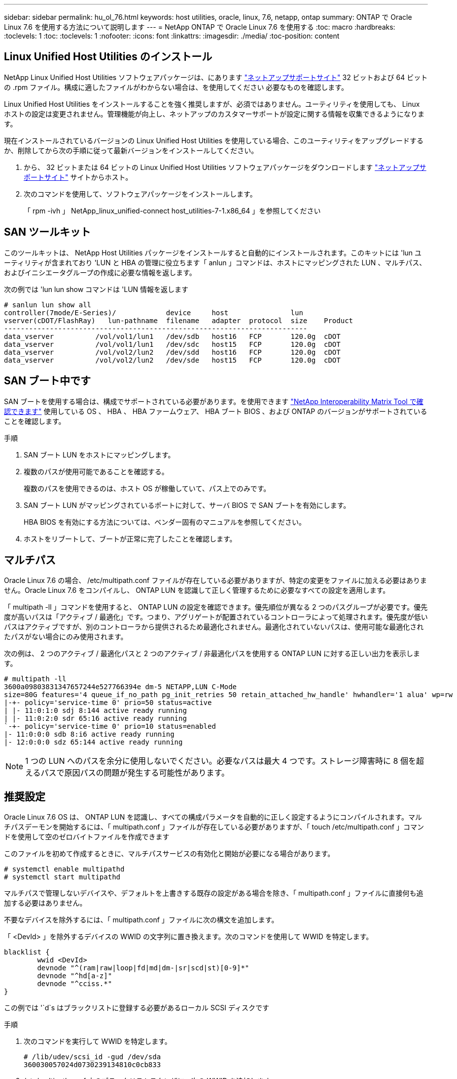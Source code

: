 ---
sidebar: sidebar 
permalink: hu_ol_76.html 
keywords: host utilities, oracle, linux, 7.6, netapp, ontap 
summary: ONTAP で Oracle Linux 7.6 を使用する方法について説明します 
---
= NetApp ONTAP で Oracle Linux 7.6 を使用する
:toc: macro
:hardbreaks:
:toclevels: 1
:toc: 
:toclevels: 1
:nofooter: 
:icons: font
:linkattrs: 
:imagesdir: ./media/
:toc-position: content




== Linux Unified Host Utilities のインストール

NetApp Linux Unified Host Utilities ソフトウェアパッケージは、にあります link:https://mysupport.netapp.com/NOW/cgi-bin/software/?product=Host+Utilities+-+SAN&platform=Linux["ネットアップサポートサイト"^] 32 ビットおよび 64 ビットの .rpm ファイル。構成に適したファイルがわからない場合は、を使用してください  必要なものを確認します。

Linux Unified Host Utilities をインストールすることを強く推奨しますが、必須ではありません。ユーティリティを使用しても、 Linux ホストの設定は変更されません。管理機能が向上し、ネットアップのカスタマーサポートが設定に関する情報を収集できるようになります。

現在インストールされているバージョンの Linux Unified Host Utilities を使用している場合、このユーティリティをアップグレードするか、削除してから次の手順に従って最新バージョンをインストールしてください。

. から、 32 ビットまたは 64 ビットの Linux Unified Host Utilities ソフトウェアパッケージをダウンロードします link:https://mysupport.netapp.com/NOW/cgi-bin/software/?product=Host+Utilities+-+SAN&platform=Linux["ネットアップサポートサイト"^] サイトからホスト。
. 次のコマンドを使用して、ソフトウェアパッケージをインストールします。
+
「 rpm -ivh 」 NetApp_linux_unified-connect host_utilities-7-1.x86_64 」を参照してください





== SAN ツールキット

このツールキットは、 NetApp Host Utilities パッケージをインストールすると自動的にインストールされます。このキットには 'lun ユーティリティが含まれており 'LUN と HBA の管理に役立ちます「 anlun 」コマンドは、ホストにマッピングされた LUN 、マルチパス、およびイニシエータグループの作成に必要な情報を返します。

次の例では 'lun lun show コマンドは 'LUN 情報を返します

[listing]
----
# sanlun lun show all
controller(7mode/E-Series)/            device     host               lun
vserver(cDOT/FlashRay)   lun-pathname  filename   adapter  protocol  size    Product
-------------------------------------------------------------------------
data_vserver          /vol/vol1/lun1   /dev/sdb   host16   FCP       120.0g  cDOT
data_vserver          /vol/vol1/lun1   /dev/sdc   host15   FCP       120.0g  cDOT
data_vserver          /vol/vol2/lun2   /dev/sdd   host16   FCP       120.0g  cDOT
data_vserver          /vol/vol2/lun2   /dev/sde   host15   FCP       120.0g  cDOT
----


== SAN ブート中です

SAN ブートを使用する場合は、構成でサポートされている必要があります。を使用できます link:https://mysupport.netapp.com/matrix/imt.jsp?components=86309;&solution=1&isHWU&src=IMT["NetApp Interoperability Matrix Tool で確認できます"^] 使用している OS 、 HBA 、 HBA ファームウェア、 HBA ブート BIOS 、および ONTAP のバージョンがサポートされていることを確認します。

.手順
. SAN ブート LUN をホストにマッピングします。
. 複数のパスが使用可能であることを確認する。
+
複数のパスを使用できるのは、ホスト OS が稼働していて、パス上でのみです。

. SAN ブート LUN がマッピングされているポートに対して、サーバ BIOS で SAN ブートを有効にします。
+
HBA BIOS を有効にする方法については、ベンダー固有のマニュアルを参照してください。

. ホストをリブートして、ブートが正常に完了したことを確認します。




== マルチパス

Oracle Linux 7.6 の場合、 /etc/multipath.conf ファイルが存在している必要がありますが、特定の変更をファイルに加える必要はありません。Oracle Linux 7.6 をコンパイルし、 ONTAP LUN を認識して正しく管理するために必要なすべての設定を適用します。

「 multipath -ll 」コマンドを使用すると、 ONTAP LUN の設定を確認できます。優先順位が異なる 2 つのパスグループが必要です。優先度が高いパスは「アクティブ / 最適化」です。つまり、アグリゲートが配置されているコントローラによって処理されます。優先度が低いパスはアクティブですが、別のコントローラから提供されるため最適化されません。最適化されていないパスは、使用可能な最適化されたパスがない場合にのみ使用されます。

次の例は、 2 つのアクティブ / 最適化パスと 2 つのアクティブ / 非最適化パスを使用する ONTAP LUN に対する正しい出力を表示します。

[listing]
----
# multipath -ll
3600a09803831347657244e527766394e dm-5 NETAPP,LUN C-Mode
size=80G features='4 queue_if_no_path pg_init_retries 50 retain_attached_hw_handle' hwhandler='1 alua' wp=rw
|-+- policy='service-time 0' prio=50 status=active
| |- 11:0:1:0 sdj 8:144 active ready running
| |- 11:0:2:0 sdr 65:16 active ready running
`-+- policy='service-time 0' prio=10 status=enabled
|- 11:0:0:0 sdb 8:i6 active ready running
|- 12:0:0:0 sdz 65:144 active ready running
----

NOTE: 1 つの LUN へのパスを余分に使用しないでください。必要なパスは最大 4 つです。ストレージ障害時に 8 個を超えるパスで原因パスの問題が発生する可能性があります。



== 推奨設定

Oracle Linux 7.6 OS は、 ONTAP LUN を認識し、すべての構成パラメータを自動的に正しく設定するようにコンパイルされます。マルチパスデーモンを開始するには、「 multipath.conf 」ファイルが存在している必要がありますが、「 touch /etc/multipath.conf 」コマンドを使用して空のゼロバイトファイルを作成できます

このファイルを初めて作成するときに、マルチパスサービスの有効化と開始が必要になる場合があります。

[listing]
----
# systemctl enable multipathd
# systemctl start multipathd
----
マルチパスで管理しないデバイスや、デフォルトを上書きする既存の設定がある場合を除き、「 multipath.conf 」ファイルに直接何も追加する必要はありません。

不要なデバイスを除外するには、「 multipath.conf 」ファイルに次の構文を追加します。

「 <DevId> 」を除外するデバイスの WWID の文字列に置き換えます。次のコマンドを使用して WWID を特定します。

....
blacklist {
        wwid <DevId>
        devnode "^(ram|raw|loop|fd|md|dm-|sr|scd|st)[0-9]*"
        devnode "^hd[a-z]"
        devnode "^cciss.*"
}
....
この例では '`d`s はブラックリストに登録する必要があるローカル SCSI ディスクです

.手順
. 次のコマンドを実行して WWID を特定します。
+
....
# /lib/udev/scsi_id -gud /dev/sda
360030057024d0730239134810c0cb833
....
. /etc/multipath.conf 内のブラックリストスタンザに、次の WWID を追加します。
+
....
blacklist {
     wwid   360030057024d0730239134810c0cb833
     devnode "^(ram|raw|loop|fd|md|dm-|sr|scd|st)[0-9]*"
     devnode "^hd[a-z]"
     devnode "^cciss.*"
}
....


デフォルト設定を上書きする可能性のあるレガシー設定については '/etc/multipath.conf ファイルを必ず確認してください次の表に、 ONTAP LUN のクリティカルな「マルチパス」パラメータと必要な値を示します。ホストが他のベンダーの LUN に接続されていて、これらのパラメータのいずれかが上書きされた場合は、 ONTAP LUN に特に適用される「マルチパス .conf 」の後の行で修正する必要があります。そうしないと、 ONTAP LUN が想定どおりに機能しない可能性があります。これらのデフォルト設定は、影響を十分に理解したうえで、ネットアップや OS のベンダーに相談して無視してください。

[cols="2*"]
|===
| パラメータ | 設定 


| detect_prio | はい。 


| DEV_DETION_TMO | " 無限 " 


| フェイルバック | 即時 


| fast_io_fail_TMO | 5. 


| の機能 | "3 queue_if_no_path pg_init_retries 50" 


| flush_on_last_del | はい。 


| hardware_handler | 0 


| path_checker です | " tur " 


| path_grouping_policy | 「 group_by_prio 」 


| path_selector | "service-time 0" 


| polling _interval （ポーリング間隔） | 5. 


| Prio | ONTAP 


| プロダクト | LUN. * 


| retain_attached _hw_handler | はい。 


| RR_weight を指定します | " 均一 " 


| ユーザーフレンドリ名 | いいえ 


| ベンダー | ネットアップ 
|===
次の例は、オーバーライドされたデフォルトを修正する方法を示しています。この場合、「 multipath.conf 」ファイルは「 path_checker 」および「 detect_prio 」の値を定義しますが、 ONTAP LUN と互換性はありません。ホストに接続された他の SAN アレイが原因でアレイを削除できない場合は、デバイススタンザを使用して ONTAP LUN 専用にパラメータを修正できます。

[listing]
----
defaults {
 path_checker readsector0
 detect_prio no
 }
devices {
 device {
 vendor "NETAPP "
 product "LUN.*"
 path_checker tur
 detect_prio yes
 }
}
----

NOTE: Oracle Linux 7.6 RedHat Enterprise カーネル（ RHCK ）を設定するには、を使用します link:hu_rhel_76.html#recommended-settings["推奨設定"] Red Hat Enterprise Linux （ RHEL ） 7.6 の場合：



== 既知の問題および制限

[cols="4*"]
|===
| NetApp バグ ID | タイトル | 説明 | Bugzilla ID 


| link:https://mysupport.netapp.com/NOW/cgi-bin/bol?Type=Detail&Display=1202736["1202736"] | QLogic QLE2742 アダプタを搭載した OL7U6 ホストにリモートポートの「 Not Present 」状態であるため、ホストの検出中に LUN を使用できない可能性があります | ホストの検出中に、 QLogic QLE2742 アダプタを搭載した OL7U6 ホストの Fibre Channel （ FC ）リモートポートのステータスが「 Not Present 」になることがあります。「存在しない」状態のリモートポートでは、 LUN への原因パスが使用できなくなる可能性があります。ストレージフェイルオーバー時に、パスの冗長性が低下して I/O が停止する可能性があります。リモートポートのステータスを確認するには、次のコマンドを入力します。 # cat /sys/class/fc_remote_ports/rport-*/port_state 表示される出力の例は、 Online not present Online です | link:https://bugzilla.oracle.com/bugzilla/show_bug.cgi?id=16613["16613"^] 


| link:https://mysupport.netapp.com/NOW/cgi-bin/bol?Type=Detail&Display=1204078["1204078"^] | ストレージフェイルオーバー処理中に、 Qlogic （ QLE2672 ） 16GB FC HBA を使用している Oracle Linux 7.6 でカーネルが停止する | Qlogic QLE2672 ファイバチャネル（ FC ）ホストバスアダプタ（ HBA ）を使用する Oracle Linux 7.6 でストレージフェイルオーバー処理を実行しているときに、カーネルがパニック状態になるとカーネルが停止します。カーネルがパニックすると Oracle Linux 7.6 がリブートし、アプリケーションが停止します。kdump メカニズムが有効になっている場合、カーネルパニックは /var/crash/ ディレクトリにある vmcore ファイルを生成します。vmcore ファイルを分析して、パニックの原因を特定できます。カーネルが停止したら、ホスト OS をリブートしてオペレーティングシステムをリカバリし、必要に応じてアプリケーションを再起動できます。 | link:https://bugzilla.oracle.com/bugzilla/show_bug.cgi?id=16606["16606"] 


| link:https://mysupport.netapp.com/NOW/cgi-bin/bol?Type=Detail&Display=1204351["1204351"^] | ストレージフェイルオーバー処理を実行する際に、 Qlogic （ QLE2742 ） 32GB FC HBA を使用している Oracle Linux 7.6 でカーネルが停止する可能性があります | Qlogic QLE2742 ファイバチャネル（ FC ）ホストバスアダプタ（ HBA ）を使用する Oracle Linux 7.6 でストレージフェイルオーバー処理を実行しているときに、カーネルがパニック状態になるとカーネルが停止することがあります。カーネルがパニックすると Oracle Linux 7.6 がリブートし、アプリケーションが停止します。kdump メカニズムが有効になっている場合、カーネルパニックは /var/crash/ ディレクトリにある vmcore ファイルを生成します。vmcore ファイルを分析して、パニックの原因を特定できます。カーネルが停止したら、ホスト OS をリブートしてオペレーティングシステムをリカバリし、必要に応じてアプリケーションを再起動できます。 | link:https://bugzilla.oracle.com/bugzilla/show_bug.cgi?id=16605["16605"] 


| link:https://mysupport.netapp.com/NOW/cgi-bin/bol?Type=Detail&Display=1204352["1204352"^] | ストレージフェイルオーバー処理で、 Emulex （ LPe32002-M2 ） 32GB FC HBA を使用する Oracle Linux 7.6 でカーネルが停止する可能性があります | Emulex LPe32002-M2 ファイバチャネル（ FC ）ホストバスアダプタ（ HBA ）を搭載した Oracle Linux 7.6 でストレージフェイルオーバー処理を実行しているときに、カーネルがパニック状態になるとカーネルが停止することがあります。カーネルがパニックすると Oracle Linux 7.6 がリブートし、アプリケーションが停止します。kdump メカニズムが有効になっている場合、カーネルパニックは /var/crash/ ディレクトリにある vmcore ファイルを生成します。vmcore ファイルを分析して、パニックの原因を特定できます。カーネルが停止したら、ホスト OS をリブートしてオペレーティングシステムをリカバリし、必要に応じてアプリケーションを再起動できます。 | link:https://bugzilla.oracle.com/bugzilla/show_bug.cgi?id=16607["16607"] 


| link:https://mysupport.netapp.com/NOW/cgi-bin/bol?Type=Detail&Display=1246134["11246134"^] | ストレージフェイルオーバー処理中に Emulex LPe16002B-M6 16G FC HBA で実行されている、 UEK5U2 カーネルを搭載した Oracle Linux 7.6 では I/O が進行しません | Emulex LPe16002B-M6 16G FC ホストバスアダプタ（ HBA ）を使用して UEK5U2 カーネルを実行している Oracle Linux 7.6 でストレージフェイルオーバー処理を実行している場合、レポートがブロックされると I/O の進捗が停止することがあります。ストレージフェイルオーバー処理では、「オンライン」状態から「ブロック」状態に変化するため、読み取りおよび書き込み処理に遅延が生じます。処理が正常に完了すると、レポートは「オンライン」状態に戻り、引き続き「ブロック」状態のままになります。 | link:https://bugzilla.oracle.com/bugzilla/show_bug.cgi?id=16852["16852"] 


| link:https://mysupport.netapp.com/NOW/cgi-bin/bol?Type=Detail&Display=1246327["1246327"^] | ストレージフェイルオーバー処理中に QLogic QLE2672 16G ホストのリモートポートステータスがブロックされました | ストレージフェイルオーバー処理中に、 Fibre Channel （ FC ）リモートポートが Red Hat Enterprise Linux （ RHEL ） 7.6 で QLogic QLE2672 16G ホストでブロックされることがあります。ストレージノードが停止すると論理インターフェイスが停止するため、リモートポートでストレージノードのステータスがブロック済みに設定されます。QLogic QLE2672 16G ホストと QLE2742 32GB Fibre Channel （ FC ）ホストバスアダプタ（ HBA ）の両方を実行している場合、ブロックされたポートが原因で IO の進捗が停止することがあります。ストレージノードが最適状態に戻ると、論理インターフェイスも稼働し、リモートポートがオンラインになります。ただし、リモートポートは引き続きブロックされる場合があります。このブロック状態は、マルチパスレイヤで LUN に障害が発生したと登録されます。リモートポートの状態は、次のコマンドで確認できます。 # cat /sys/class/fc_remote_ports/rport-*/port_stat Blocked Blocked Online Online | link:https://bugzilla.oracle.com/bugzilla/show_bug.cgi?id=16853["16853"^] 
|===

NOTE: Oracle Linux （ Red Hat 互換カーネル）の既知の問題については、を参照してください link:hu_rhel_76.html#known-problems-and-limitations["既知の問題"] Red Hat Enterprise Linux （ RHEL ） 7.6 の場合：



== リリースノート



=== ASM ミラーリング

ASM ミラーリングでは、 ASM が問題を認識して代替の障害グループに切り替えるために、 Linux マルチパス設定の変更が必要になる場合があります。ONTAP 上のほとんどの ASM 構成では、外部冗長性が使用されます。つまり、データ保護は外部アレイによって提供され、 ASM はデータをミラーリングしません。一部のサイトでは、通常の冗長性を備えた ASM を使用して、通常は異なるサイト間で双方向ミラーリングを提供しています。を参照してください link:https://www.netapp.com/us/media/tr-3633.pdf["ONTAP を基盤にした Oracle データベース"^] を参照してください。
